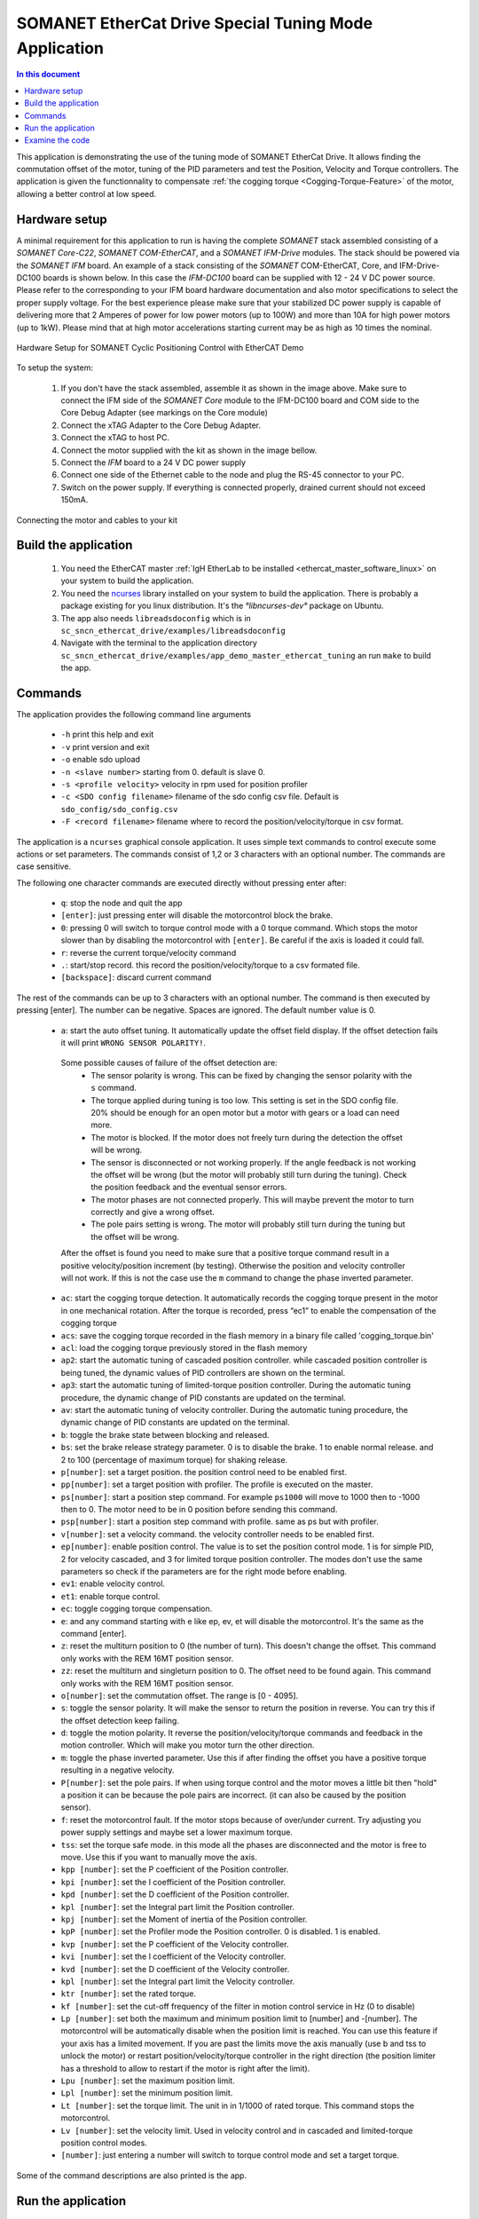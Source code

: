 .. _app_demo_master_ethercat_tuning:

SOMANET EtherCat Drive Special Tuning Mode Application
======================================================

.. contents:: In this document
    :backlinks: none
    :depth: 3

This application is demonstrating the use of the tuning mode of SOMANET EtherCat Drive.
It allows finding the commutation offset of the motor, tuning of the PID parameters and test the Position, Velocity and Torque controllers. 
The application is given the functionnality to compensate :ref:`the cogging torque <Cogging-Torque-Feature>` of the motor, allowing a better control at low speed.

.. cssclass:: github

  `See Application on Public Repository <https://github.com/synapticon/sc_sncn_ethercat_drive/tree/master/examples/app_demo_master_ethercat_tuning/>`_

Hardware setup
++++++++++++++

A minimal requirement for this application to run is having the complete *SOMANET* stack assembled consisting of a *SOMANET Core-C22*, *SOMANET COM-EtherCAT*, and a *SOMANET IFM-Drive* modules. The stack should be powered via the *SOMANET IFM* board. An example of a stack consisting of the *SOMANET* COM-EtherCAT, Core, and IFM-Drive-DC100 boards is shown below. In this case the *IFM-DC100* board can be supplied with 12 - 24 V DC power source. Please refer to the corresponding to your IFM board hardware documentation and also motor specifications to select the proper supply voltage. For the best experience please make sure that your stabilized DC power supply is capable of delivering more that 2 Amperes of power for low power motors (up to 100W) and more than 10A for high power motors (up to 1kW). Please mind that at high motor accelerations starting current may be as high as 10 times the nominal.     

.. figure:: images/ethercat_stack.jpg
   :align: center

   Hardware Setup for SOMANET Cyclic Positioning Control with EtherCAT Demo

To setup the system:

   #. If you don't have the stack assembled, assemble it as shown in the image above. Make sure to connect the IFM side of the *SOMANET Core* module to the IFM-DC100 board and COM side to the Core Debug Adapter (see markings on the Core module)
   #. Connect the xTAG Adapter to the Core Debug Adapter.
   #. Connect the xTAG to host PC. 
   #. Connect the motor supplied with the kit as shown in the image bellow.
   #. Connect the *IFM* board to a 24 V DC power supply
   #. Connect one side of the Ethernet cable to the node and plug the RS-45 connector to your PC.
   #. Switch on the power supply. If everything is connected properly, drained current should not exceed 150mA. 

.. figure:: images/stack_and_motor.jpg
   :align: center

   Connecting the motor and cables to your kit


Build the application
++++++++++++++++++++++++++++++++

   #. You need the EtherCAT master :ref:`IgH EtherLab to be installed <ethercat_master_software_linux>` on your system to build the application.
   #. You need the `ncurses <https://www.gnu.org/software/ncurses/>`_ library installed on your system to build the application. There is probably a package existing for you linux distribution. It's the `°libncurses-dev°` package on Ubuntu.
   #. The app also needs ``libreadsdoconfig`` which is in ``sc_sncn_ethercat_drive/examples/libreadsdoconfig``
   #. Navigate with the terminal to the application directory ``sc_sncn_ethercat_drive/examples/app_demo_master_ethercat_tuning`` an run ``make`` to build the app.


Commands
++++++++

The application provides the following command line arguments

  - ``-h``             print this help and exit
  - ``-v``             print version and exit
  - ``-o``             enable sdo upload
  - ``-n <slave number>`` starting from 0. default is slave 0.
  - ``-s <profile velocity>`` velocity in rpm used for position profiler
  - ``-c <SDO config filename>`` filename of the sdo config csv file. Default is ``sdo_config/sdo_config.csv``
  - ``-F <record filename>`` filename where to record the position/velocity/torque in csv format. 

The application is a ``ncurses`` graphical console application. It uses simple text commands to control execute some actions or set parameters.
The commands consist of 1,2 or 3 characters with an optional number. The commands are case sensitive.

The following one character commands are executed directly without pressing enter after:

  - ``q``: stop the node and quit the app
  - ``[enter]``: just pressing enter will disable the motorcontrol block the brake.
  - ``0``: pressing 0 will switch to torque control mode with a 0 torque command. Which stops the motor slower than by disabling the motorcontrol with ``[enter]``. Be careful if the axis is loaded it could fall.
  - ``r``: reverse the current torque/velocity command
  - ``.``: start/stop record. this record the position/velocity/torque to a csv formated file.
  - ``[backspace]``: discard current command

The rest of the commands can be up to 3 characters with an optional number. The command is then executed by pressing [enter].
The number can be negative. Spaces are ignored. The default number value is 0.

  - ``a``: start the auto offset tuning. It automatically update the offset field display. If the offset detection fails it will print ``WRONG SENSOR POLARITY!``.

   Some possible causes of failure of the offset detection are:
     - The sensor polarity is wrong. This can be fixed by changing the sensor polarity with the ``s`` command.
     - The torque applied during tuning is too low. This setting is set in the SDO config file. 20% should be enough for an open motor but a motor with gears or a load can need more.
     - The motor is blocked. If the motor does not freely turn during the detection the offset will be wrong.
     - The sensor is disconnected or not working properly. If the angle feedback is not working the offset will be wrong (but the motor will probably still turn during the tuning). Check the position feedback and the eventual sensor errors.
     - The motor phases are not connected properly. This will maybe prevent the motor to turn correctly and give a wrong offset.
     - The pole pairs setting is wrong. The motor will probably still turn during the tuning but the offset will be wrong.

   After the offset is found you need to make sure that a positive torque command result in a positive velocity/position increment (by testing). Otherwise the position and velocity controller will not work. If this is not the case use the ``m`` command to change the phase inverted parameter.

  - ``ac``:  start the cogging torque detection. It automatically records the cogging torque present in the motor in one mechanical rotation. After the torque is recorded, press “ec1” to enable the compensation of the cogging torque
  - ``acs``:  save the cogging torque recorded in the flash memory in a binary file called 'cogging_torque.bin'
  - ``acl``:  load the cogging torque previously stored in the flash memory
  - ``ap2``: start the automatic tuning of cascaded position controller. while cascaded position controller is being tuned, the dynamic values of PID controllers are shown on the terminal.
  - ``ap3``: start the automatic tuning of limited-torque position controller. During the automatic tuning procedure, the dynamic change of PID constants are updated on the terminal.
  - ``av``: start the automatic tuning of velocity controller. During the automatic tuning procedure, the dynamic change of PID constants are updated on the terminal.
  - ``b``: toggle the brake state between blocking and released.
  - ``bs``: set the brake release strategy parameter. 0 is to disable the brake. 1 to enable normal release. and 2 to 100 (percentage of maximum torque) for shaking release.
  - ``p[number]``: set a target position. the position control need to be enabled first.
  - ``pp[number]``: set a target position with profiler. The profile is executed on the master.
  - ``ps[number]``: start a position step command. For example ``ps1000`` will move to 1000 then to -1000 then to 0. The motor need to be in 0 position before sending this command.
  - ``psp[number]``: start a position step command with profile. same as ps but with profiler.
  - ``v[number]``: set a velocity command. the velocity controller needs to be enabled first.
  - ``ep[number]``: enable position control. The value is to set the position control mode. 1 is for simple PID, 2 for velocity cascaded, and 3 for limited torque position controller. The modes don't use the same parameters so check if the parameters are for the right mode before enabling.
  - ``ev1``: enable velocity control.
  - ``et1``: enable torque control.
  - ``ec``: toggle cogging torque compensation.
  - ``e``: and any command starting with e like ep, ev, et will disable the motorcontrol. It's the same as the command [enter].
  - ``z``: reset the multiturn position to 0 (the number of turn). This doesn't change the offset. This command only works with the REM 16MT position sensor.
  - ``zz``: reset the multiturn and singleturn position to 0. The offset need to be found again. This command only works with the REM 16MT position sensor.
  - ``o[number]``: set the commutation offset. The range is [0 - 4095].
  - ``s``: toggle the sensor polarity. It will make the sensor to return the position in reverse. You can try this if the offset detection keep failing.
  - ``d``: toggle the motion polarity. It reverse the position/velocity/torque commands and feedback in the motion controller. Which will make you motor turn the other direction.
  - ``m``: toggle the phase inverted parameter. Use this if after finding the offset you have a positive torque resulting in a negative velocity.
  - ``P[number]``: set the pole pairs. If when using torque control and the motor moves a little bit then "hold" a position it can be because the pole pairs are incorrect. (it can also be caused by the position sensor).
  - ``f``: reset the motorcontrol fault. If the motor stops because of over/under current. Try adjusting you power supply settings and maybe set a lower maximum torque.
  - ``tss``: set the torque safe mode. in this mode all the phases are disconnected and the motor is free to move. Use this if you want to manually move the axis.
  - ``kpp [number]``: set the P coefficient of the Position controller.
  - ``kpi [number]``: set the I coefficient of the Position controller.
  - ``kpd [number]``: set the D coefficient of the Position controller.
  - ``kpl [number]``: set the Integral part limit the Position controller.
  - ``kpj [number]``: set the Moment of inertia of the Position controller.
  - ``kpP [number]``: set the Profiler mode the Position controller. 0 is disabled. 1 is enabled.
  - ``kvp [number]``: set the P coefficient of the Velocity controller.
  - ``kvi [number]``: set the I coefficient of the Velocity controller.
  - ``kvd [number]``: set the D coefficient of the Velocity controller.
  - ``kpl [number]``: set the Integral part limit the Velocity controller.
  - ``ktr [number]``: set the rated torque.
  - ``kf [number]``: set the cut-off frequency of the filter in motion control service in Hz (0 to disable)
  - ``Lp [number]``:  set both the maximum and minimum position limit to [number] and -[number]. The motorcontrol will be automatically disable when the position limit is reached. You can use this feature if your axis has a limited movement. If you are past the limits move the axis manually (use b and tss to unlock the motor) or restart position/velocity/torque controller in the right direction (the position limiter has a threshold to allow to restart if the motor is right after the limit).
  - ``Lpu [number]``: set the maximum position limit.
  - ``Lpl [number]``: set the minimum position limit.
  - ``Lt [number]``: set the torque limit. The unit in in 1/1000 of rated torque. This command stops the motorcontrol.
  - ``Lv [number]``: set the velocity limit. Used in velocity control and in cascaded and limited-torque position control modes.
  - ``[number]``: just entering a number will switch to torque control mode and set a target torque.

Some of the command descriptions are also printed is the app.

Run the application
+++++++++++++++++++

When the application has been compiled, the next step is to run it on the Linux PC. Before doing that, make sure that the SOMANET EtherCAT stack is running a proper motor control software for the EtherCAT slave side, i.e. ``app_demo_slave_ethercat_motorcontrol``.  

   #. Make sure your EtherCAT Master is up and running. To start the Master on a Linux machine, execute the following command: ::

       sudo /etc/init.d/ethercat start

   #. Make sure your SOMANET node is accessible by the EtherCAT master by typing: ::

        ethercat slave 

      The output should indicate a presence of the SOMANET node and pre-operational state if the slave side software is running: ::

        0  0:0  PREOP  +  CiA402 Drive

   #. Set all the parameters for you motor in the ``sc_sncn_ethercat_drive/examples/app_demo_master_ethercat_tuning/sdo_config/sdo_config.csv`` file
      This is a Comma Separated Values formatted files. The parameters are in the format: ::

       index, subindex,      axis 1,      axis 2,      axis 3,      axis 4,      axis 5,      axis 6

   #. Navigate with the terminal to the application directory on the hard disk. The compiled binaray is in the bin folder. Then execute the application. Use the ``-n`` parameter to select the node number. Use the ``-o`` flag if you want to enable ``sdo`` parameters upload from the ``sdo_config.csv`` file: ::

       bin/app_demo_master_ethercat_tuning -o -n 0

   #. The application will display the actual position, velocity and torque of the selected slave. It also displays some other parameters or status such as the commutation offset, the brake and motorcontrol status, the PID parameters, etc. If there is an error with the motorcontrol, motion control or position sensor it will be displayed on the last line::

        ** Operation mode: off **
        Position         122776 | Velocity               0
        Torque     22/    5 mNm | analog input 1:      289
        Offset             1200 | Pole pairs            10
        Motion polarity normal  | Sensor polarity normal
        Integrated Profiler off | Phases connection normal
        Brake blocking
        Speed  limit       5000 | Position min/max -2147483647 /  2147483647
        Torque rated    270 mNm | Torque max    100 /    27 mNm
        Position P        16000 | Velocity P        700000
        Position I          280 | Velocity I         20000
        Position D        41000 | Velocity D             0
        Position I lim     1000 | Velocity I lim       900
        Autotune Period    2000 | Amplitude          20000
        Filter                0
        * Motor Fault Under Voltage *


        Commands:
        b:          Release/Block Brake
        a:          Find offset (also release the brake)
        number:     Set torque command
        r:          Reverse torque command
        ep3:        Enable position control
        p + number: Set position command
        P + number: Set pole pairs
        .:          Start/stop recording
        L s/t/p + number: set speed/torque/position limit
        ** single press Enter for emergency stop **

        >


   #. Use the commands previously described to find the commutation offset then tune and test the position/velocity/torque controllers. After you found the optimal parameters please note them (don't quit the app!) and update your ``sdo_config.csv`` file. You can also test the CSP,CSV,CST CiA 402 operation modes with the ``app_master_cyclic``.

   #. Once the controllers are tuned, you can test the cogging torque compensation. Use the command 'ac', the motor will start to calibrate, make two turns in each direction and stop. Once the compesator is calibrated, you can enable/disable it with the command ec. Note : to be able to calibrate, you need a good velocity tuning at 10 rpm. 
   
   #. Then you can save the cogging torque in the flash memory using the 'acs' command. When the node is powered off then on again, load it with the command 'acl'.
   
Examine the code
++++++++++++++++

  Initialization:
    - The master is initialized with ``ecw_master_init``.
    - If enabled we uploads the sdo parameters with ``write_sdo_config`` using the parameter parsed from the ``sdo_config.csv`` file.
    - The master is started with ``ecw_master_start``
    - The rest is initialisation of various data structures used by the app. The profiler settings are initialized using values from the command line arguments.

  Main loop:
    - In the main loop the communication with the slave is done with ``ecw_master_cyclic_function``.
    - The pdo values are read and write with ``pdo_handler``.
    - First the app will try to switch the slave to the `OPMODE_TUNING`. It use a simple function ``go_to_state`` to control the CiA402 state machine on the slave to change the opmode.
    - The ``tuning_input`` parse the received input pdo and unmux all the parameters and status sent by the slave.
    - All this is then displayed with the ``tuning_display`` function.
    - ``tuning_command`` is managing the console commands. It parses the text command and converts them to the corresponding numeric tuning commands.
    - ``tuning_position`` generates a new position target. It uses the profiler when the ``pp`` or ``psp`` commands are active.

